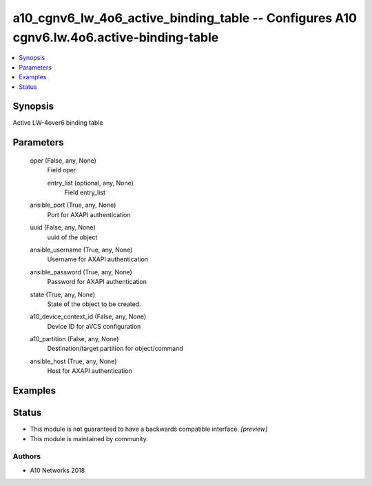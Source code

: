 .. _a10_cgnv6_lw_4o6_active_binding_table_module:


a10_cgnv6_lw_4o6_active_binding_table -- Configures A10 cgnv6.lw.4o6.active-binding-table
=========================================================================================

.. contents::
   :local:
   :depth: 1


Synopsis
--------

Active LW-4over6 binding table






Parameters
----------

  oper (False, any, None)
    Field oper


    entry_list (optional, any, None)
      Field entry_list



  ansible_port (True, any, None)
    Port for AXAPI authentication


  uuid (False, any, None)
    uuid of the object


  ansible_username (True, any, None)
    Username for AXAPI authentication


  ansible_password (True, any, None)
    Password for AXAPI authentication


  state (True, any, None)
    State of the object to be created.


  a10_device_context_id (False, any, None)
    Device ID for aVCS configuration


  a10_partition (False, any, None)
    Destination/target partition for object/command


  ansible_host (True, any, None)
    Host for AXAPI authentication









Examples
--------

.. code-block:: yaml+jinja

    





Status
------




- This module is not guaranteed to have a backwards compatible interface. *[preview]*


- This module is maintained by community.



Authors
~~~~~~~

- A10 Networks 2018

